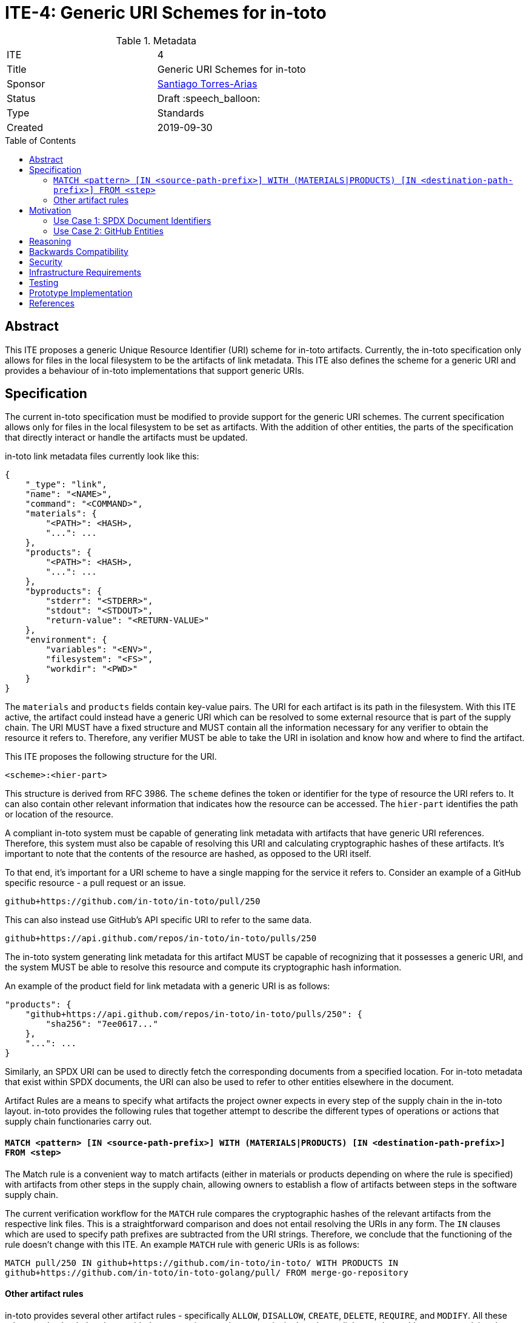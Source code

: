 = ITE-4: Generic URI Schemes for in-toto
:source-highlighter: pygments
:toc: preamble
:toclevels: 2
ifdef::env-github[]
:tip-caption: :bulb:
:note-caption: :information_source:
:important-caption: :heavy_exclamation_mark:
:caution-caption: :fire:
:warning-caption: :warning:
endif::[]

.Metadata
[cols="2"]
|===
| ITE
| 4

| Title
| Generic URI Schemes for in-toto

| Sponsor
| link:https://github.com/santiagotorres[Santiago Torres-Arias]

| Status
| Draft :speech_balloon:

| Type
| Standards

| Created
| 2019-09-30

|===

[[abstract]]
== Abstract

This ITE proposes a generic Unique Resource Identifier (URI) scheme for in-toto
artifacts. Currently, the in-toto specification only allows for files in the
local filesystem to be the artifacts of link metadata. This ITE also defines the
scheme for a generic URI and provides a behaviour of in-toto implementations
that support generic URIs.

[[specification]]
== Specification

The current in-toto specification must be modified to provide support for the
generic URI schemes. The current specification allows only for files in the
local filesystem to be set as artifacts. With the addition of other entities,
the parts of the specification that directly interact or handle the artifacts
must be updated.

in-toto link metadata files currently look like this:

```
{
    "_type": "link",
    "name": "<NAME>",
    "command": "<COMMAND>",
    "materials": {
        "<PATH>": <HASH>,
        "...": ...
    },
    "products": {
        "<PATH>": <HASH>,
        "...": ...
    },
    "byproducts": {
        "stderr": "<STDERR>",
        "stdout": "<STDOUT>",
        "return-value": "<RETURN-VALUE>"
    },
    "environment": {
        "variables": "<ENV>",
        "filesystem": "<FS>",
        "workdir": "<PWD>"
    }
}
```

The `materials` and `products` fields contain key-value pairs. The URI for each
artifact is its path in the filesystem. With this ITE active, the artifact could
instead have a generic URI which can be resolved to some external resource that
is part of the supply chain. The URI MUST have a fixed structure and MUST
contain all the information necessary for any verifier to obtain the resource it
refers to. Therefore, any verifier MUST be able to take the URI in isolation and
know how and where to find the artifact.

This ITE proposes the following structure for the URI.

`<scheme>:<hier-part>`

This structure is derived from RFC 3986. The `scheme` defines the token or
identifier for the type of resource the URI refers to. It can also contain
other relevant information that indicates how the resource can be accessed. The
`hier-part` identifies the path or location of the resource.

A compliant in-toto system must be capable of generating link metadata with
artifacts that have generic URI references. Therefore, this system must also be
capable of resolving this URI and calculating cryptographic hashes of these
artifacts. It's important to note that the contents of the resource are hashed,
as opposed to the URI itself.

To that end, it's important for a URI scheme to have a single mapping for the
service it refers to. Consider an example of a GitHub specific resource - a pull
request or an issue.

`github+https://github.com/in-toto/in-toto/pull/250`

This can also instead use GitHub's API specific URI to refer to the same data.

`github+https://api.github.com/repos/in-toto/in-toto/pulls/250`

The in-toto system generating link metadata for this artifact MUST be capable
of recognizing that it possesses a generic URI, and the system MUST be able to
resolve this resource and compute its cryptographic hash information. 

An example of the product field for link metadata with a generic URI is as
follows:

```
"products": {
    "github+https://api.github.com/repos/in-toto/in-toto/pulls/250": {
        "sha256": "7ee0617..."
    },
    "...": ...
}
```

Similarly, an SPDX URI can be used to directly fetch the corresponding documents
from a specified location. For in-toto metadata that exist within SPDX
documents, the URI can also be used to refer to other entities elsewhere in the
document.

Artifact Rules are a means to specify what artifacts the project owner expects
in every step of the supply chain in the in-toto layout. in-toto provides the
following rules that together attempt to describe the different types of
operations or actions that supply chain functionaries carry out.

==== `MATCH <pattern> [IN <source-path-prefix>] WITH (MATERIALS|PRODUCTS) [IN <destination-path-prefix>] FROM <step>`

The Match rule is a convenient way to match artifacts (either in materials or
products depending on where the rule is specified) with artifacts from other
steps in the supply chain, allowing owners to establish a flow of artifacts
between steps in the software supply chain.

The current verification workflow for the `MATCH` rule compares the
cryptographic hashes of the relevant artifacts from the respective link files.
This is a straightforward comparison and does not entail resolving the URIs in
any form. The `IN` clauses which are used to specify path prefixes are
subtracted from the URI strings. Therefore, we conclude that the functioning of
the rule doesn't change with this ITE. An example `MATCH` rule with generic URIs
is as follows:

`MATCH pull/250 IN github+https://github.com/in-toto/in-toto/ WITH PRODUCTS IN
github+https://github.com/in-toto/in-toto-golang/pull/ FROM merge-go-repository`

==== Other artifact rules

in-toto provides several other artifact rules - specifically `ALLOW`,
`DISALLOW`, `CREATE`, `DELETE`, `REQUIRE`, and `MODIFY`. All these rules merely
check that the provided pattern exists are does not exist in the relevant link
metadata, without ever resolving the pattern into the artifact itself.
Therefore, this ITE does not affect the working of these rules.

[[motivation]]
== Motivation

ITE 4 is motivated by the following use cases.

==== Use Case 1: SPDX Document Identifiers

The Software Package Data Exchange (SPDX) is an open standard for communicating
software bill of material information such as components, licenses, copyrights,
and security references. Each document is a comprehensive report that describes
a software package in detail. They're composed of several entities that have
unique identifiers. These identifiers can be used in in-toto metadata embedded
in SPDX documents to refer to the respective entities.

==== Use Case 2: GitHub Entities

GitHub has more abstract entities such as Pull Requests and Issues. These
entities can be referred to directly using the URI schemes proposed in this ITE
and help provide attestations about this data.

[[reasoning]]
== Reasoning

This ITE proposes a change in the URI scheme of artifacts in in-toto metadata.
The proposed change closely matches the URI structure laid out in RFC 3986. The
URI structure propsed in that document is widely accepted and is versatile
enough to allow for a wide variety of references. It is also easy to implement
and extend support for due to the presence of a large number of standard
libraries.

[[backwards-compatibility]]
== Backwards Compatibility

If in-toto metadata is generated using an implementation of in-toto conforming
to this ITE, verification using a non-conforming implementation will likely
fail. It is still possible for verification to continue if the inspections don't
use generic URIs. This is because the layout may contain inspections that use
generic URIs.

However, a conforming implementation should be capable of verifying in-toto
metadata generated using a non-conforming implementation, as an ITE-4 conforming
system must also conform to the actual in-toto specification.

It's also possible two conforming systems are unable to verify the other's
in-toto metadata as they're unaware of how to resolve certain URI tokens used by
the other. This is again because of the possibility of inspections containing
URIs that the other system is unable to resolve and calculate cryptographic
information for.

[[security]]
== Security

It's important to note that filepaths are a form of URIs too, and can be
represented with the `scheme` `file://`. We have also discovered that `MATCH`
and other artifact rules use only the URI strings themselves to find the
appropriate entries in the link metadata. The changes proposed in this ITE,
therefore, have no effect on the security guarantees made by the in-toto
specification.

Implementing systems that conform to this ITE must, however, be careful with how
they compute cryptographic hashes of abstract entities.

[[infrastructure-requirements]]
== Infrastructure Requirements

This ITE proposes no infrastructure changes.

[[testing]]
== Testing

In an in-toto system conforming to this ITE, it is important to test:

- that all the artifact rules behave as described in the specification
- that cryptographic hashes of data in abstract entities change with changes in
in the data - in effect, this would test how the data is transformed into a form
that can be hashed

[[prototype-implementation]]
== Prototype Implementation

This ITE currently proposes no prototypes.

[[references]]
== References

* link:https://tools.ietf.org/html/rfc3986[Uniform Resource Identifier (URI): Generic Syntax]
* link:https://github.com/in-toto/docs/blob/master/in-toto-spec.md[in-toto Specification]
* link:https://pypi.org/project/rfc3986/[RFC 3986 library for Python]
